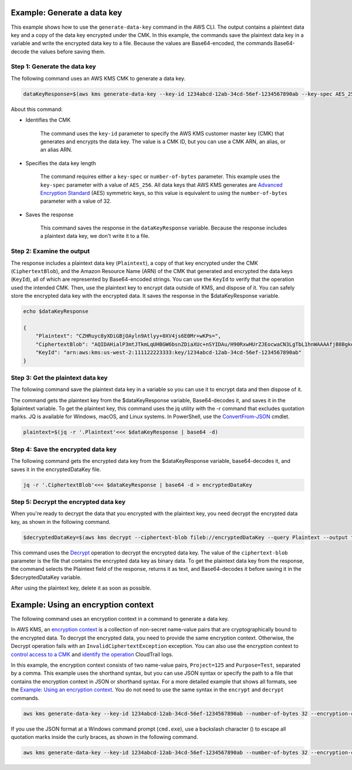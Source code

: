 Example: Generate a data key
############################

This example shows how to use the ``generate-data-key`` command in the AWS CLI. The output contains a plaintext data key and a copy of the data key encrypted under the CMK. In this example, the commands save the plaintext data key in a variable and write the encrypted data key to a file. Because the values are Base64-encoded, the commands Base64-decode the values before saving them.

Step 1: Generate the data key
=============================
The following command uses an AWS KMS CMK to generate a data key.

.. code::

    dataKeyResponse=$(aws kms generate-data-key --key-id 1234abcd-12ab-34cd-56ef-1234567890ab --key-spec AES_256)

About this command:
    
* Identifies the CMK

    The command uses the ``key-id`` parameter to specify the AWS KMS customer master key (CMK) that generates and encrypts the data key. The value is a CMK ID, but you can use a CMK ARN, an alias, or an alias ARN.

* Specifies the data key length

    The command requires either a ``key-spec`` or ``number-of-bytes`` parameter. This example uses the ``key-spec`` parameter with a value of ``AES_256``. All data keys that AWS KMS generates are `Advanced Encryption Standard <https://en.wikipedia.org/wiki/Advanced_Encryption_Standard>`_ (AES) symmetric keys, so this value is equivalent to using the ``number-of-bytes`` parameter with a value of 32.

* Saves the response

    This command saves the response in the ``dataKeyResponse`` variable. Because the response includes a plaintext data key, we don't write it to a file.

Step 2: Examine the output
==========================

The response includes a plaintext data key (``Plaintext``), a copy of that key encrypted under the CMK (``CiphertextBlob``), and the Amazon Resource Name (ARN) of the CMK that generated and encrypted the data keys (``KeyId``), all of which are represented by Base64-encoded strings. You can use the ``KeyId`` to verify that the operation used the intended CMK. Then, use the plaintext key to encrypt data outside of KMS, and dispose of it. You can safely store the encrypted data key with the encrypted data. It saves the response in the $dataKeyResponse variable.

.. code::

    echo $dataKeyResponse

    {
        "Plaintext": "CZHRuyc8yXDiGBjOAyln9Atlyy+0XV4js6E0Mr+wKPs=",
        "CiphertextBlob": "AQIDAHialP3mtJTkmLqUHBGW6bsnZDiaXUc+nSYIDAu/H90RxwHUrZJEocwaCN3LgTbL1hnWAAAAfjB8BgkqhkiG9w0BBwagbzBtAgEAMGgGCSqGSIb3DQEHATAeBglghkgBZQMEAS4wEQQMQfk0OjmPhnY89mfWAgEQgDvvS+CkDjT9C7VgZ058KbKMRjt9h86sJwoKRTY9lRh6TH9YLCvVhB5XvoJmX5uUNW2CI0w0gkgyLocddg==",
        "KeyId": "arn:aws:kms:us-west-2:111122223333:key/1234abcd-12ab-34cd-56ef-1234567890ab"
    }


Step 3: Get the plaintext data key
==================================
The following command save the plaintext data key in a variable so you can use it to encrypt data and then dispose of it. 

The command gets the plaintext key from the $dataKeyResponse variable, Base64-decodes it, and saves it in the $plaintext variable. To get the plaintext key, this command uses the jq utility with the -r command that excludes quotation marks. JQ is available for Windows, macOS, and Linux systems. In PowerShell, use the `ConvertFrom-JSON <https://docs.microsoft.com/en-us/powershell/module/microsoft.powershell.utility/convertfrom-json>`_ cmdlet.     
    
.. code::

    plaintext=$(jq -r '.Plaintext'<<< $dataKeyResponse | base64 -d)


Step 4: Save the encrypted data key
===================================
The following command gets the encrypted data key from the $dataKeyResponse variable, base64-decodes it, and saves it in the encryptedDataKey file. 
    
.. code::

    jq -r '.CiphertextBlob'<<< $dataKeyResponse | base64 -d > encryptedDataKey


Step 5: Decrypt the encrypted data key
======================================
When you're ready to decrypt the data that you encrypted with the plaintext key, you need decrypt the encrypted data key, as shown in the following command. 

.. code::

    $decryptedDataKey=$(aws kms decrypt --ciphertext-blob fileb://encryptedDataKey --query Plaintext --output text | base64 --decode)

This command uses the `Decrypt <decrypt.html>`_ operation to decrypt the encrypted data key. The value of the ``ciphertext-blob`` parameter is the file that contains the encrypted data key as binary data. To get the plaintext data key from the response, the command selects the Plaintext field of the response, returns it as text, and Base64-decodes it before saving it in the $decryptedDataKey variable.

After using the plaintext key, delete it as soon as possible.

Example: Using an encryption context
####################################

The following command uses an encryption context in a command to generate a data key. 

In AWS KMS, an `encryption context <https://docs.aws.amazon.com/kms/latest/developerguide/encryption-context.html>`_ is a collection of non-secret name-value pairs that are cryptographically bound to the encrypted data. To decrypt the encrypted data, you need to provide the same encryption context. Otherwise, the Decrypt operation fails with an ``InvalidCiphertextException`` exception. You can also use the encryption context to `control access to a CMK <https://docs.aws.amazon.com/kms/latest/developerguide/encryption-context.html#encryption-context-authorization>`_ and `identify the operation <https://docs.aws.amazon.com/kms/latest/developerguide/encryption-context.html#encryption-context-auditing>`_ CloudTrail logs.

In this example, the encryption context consists of two name-value pairs, ``Project=125`` and ``Purpose=Test``, separated by a comma. This example uses the shorthand syntax, but you can use JSON syntax or specify the path to a file that contains the encryption context in JSON or shorthand syntax. For a more detailed example that shows all formats, see the `Example: Using an encryption context <https://github.com/juneb/aws-cli/blob/kms-examples/awscli/examples/kms/encrypt.rst#example-using-an-encryption-context>`_. You do not need to use the same syntax in the ``encrypt`` and ``decrypt`` commands.

.. code::

    aws kms generate-data-key --key-id 1234abcd-12ab-34cd-56ef-1234567890ab --number-of-bytes 32 --encryption-context Project=125,Purpose=Test

If you use the JSON format at a Windows command prompt (``cmd.exe``), use a backslash character (\) to escape all quotation marks inside the curly braces, as shown in the following command.

.. code::

    aws kms generate-data-key --key-id 1234abcd-12ab-34cd-56ef-1234567890ab --number-of-bytes 32 --encryption-context '{\"Project\": \"125\",\"Purpose\": \"Test\" }'